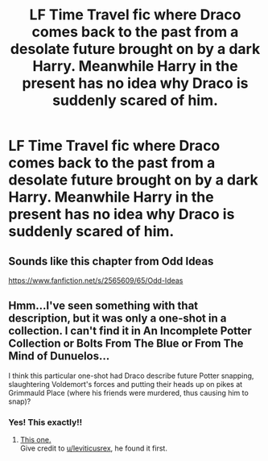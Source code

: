 #+TITLE: LF Time Travel fic where Draco comes back to the past from a desolate future brought on by a dark Harry. Meanwhile Harry in the present has no idea why Draco is suddenly scared of him.

* LF Time Travel fic where Draco comes back to the past from a desolate future brought on by a dark Harry. Meanwhile Harry in the present has no idea why Draco is suddenly scared of him.
:PROPERTIES:
:Author: MetalZero93
:Score: 21
:DateUnix: 1545239685.0
:DateShort: 2018-Dec-19
:FlairText: Fic Search
:END:

** Sounds like this chapter from Odd Ideas

[[https://www.fanfiction.net/s/2565609/65/Odd-Ideas]]
:PROPERTIES:
:Author: leviticusrex
:Score: 4
:DateUnix: 1545259835.0
:DateShort: 2018-Dec-20
:END:


** Hmm...I've seen something with that description, but it was only a one-shot in a collection. I can't find it in An Incomplete Potter Collection or Bolts From The Blue or From The Mind of Dunuelos...

I think this particular one-shot had Draco describe future Potter snapping, slaughtering Voldemort's forces and putting their heads up on pikes at Grimmauld Place (where his friends were murdered, thus causing him to snap)?
:PROPERTIES:
:Author: Avaday_Daydream
:Score: 5
:DateUnix: 1545254803.0
:DateShort: 2018-Dec-20
:END:

*** Yes! This exactly!!
:PROPERTIES:
:Author: MetalZero93
:Score: 3
:DateUnix: 1545272061.0
:DateShort: 2018-Dec-20
:END:

**** [[https://www.fanfiction.net/s/2565609/65/Odd-Ideas][This one.]]\\
Give credit to [[/u/leviticusrex][u/leviticusrex]], he found it first.
:PROPERTIES:
:Author: Avaday_Daydream
:Score: 1
:DateUnix: 1545281235.0
:DateShort: 2018-Dec-20
:END:
